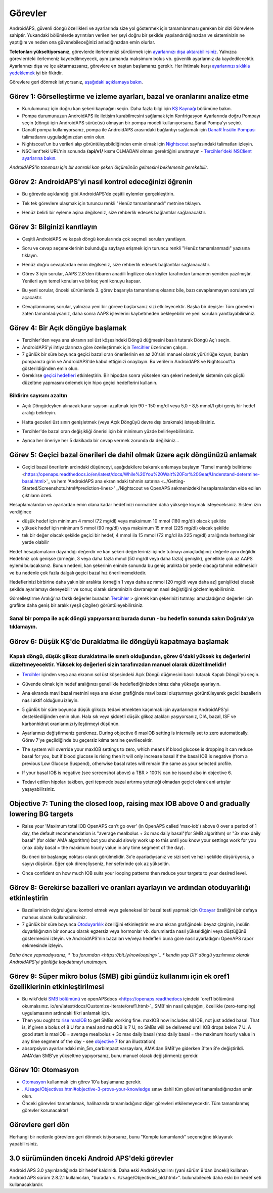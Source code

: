 Görevler
**************************************************

AndroidAPS, güvenli döngü özellikleri ve ayarlarında size yol göstermek için tamamlanması gereken bir dizi Görevlere sahiptir.  Yukarıdaki bölümlerde ayrıntıları verilen her şeyi doğru bir şekilde yapılandırdığınızdan ve sisteminizin ne yaptığını ve neden ona güvenebileceğinizi anladığınızdan emin olurlar.

**Telefonları yükseltiyorsanız**, görevlerde ilerlemenizi sürdürmek için `ayarlarınızı dışa aktarabilirsiniz <../Usage/ExportImportSettings.html>`_. Yalnızca görevlerdeki ilerlemeniz kaydedilmeyecek, aynı zamanda maksimum bolus vb. güvenlik ayarlarınız da kaydedilecektir.  Ayarlarınızı dışa ve içe aktarmazsanız, görevlere en baştan başlamanız gerekir.  Her ihtimale karşı `ayarlarınızı sıklıkla yedeklemek <../Usage/ExportImportSettings.html>`_ iyi bir fikirdir.

Görevlere geri dönmek istiyorsanız, `aşağıdaki açıklamaya bakın <../Usage/Objectives.html#görevlere-geri-dönme>`_.
 
Görev 1: Görselleştirme ve izleme ayarları, bazal ve oranlarını analize etme
====================================================================================================
* Kurulumunuz için doğru kan şekeri kaynağını seçin.  Daha fazla bilgi için `KŞ Kaynağı <../Configuration/BG-Source.html>`_ bölümüne bakın.
* Pompa durumunuzun AndroidAPS ile iletişim kurabilmesini sağlamak için Konfrigasyon Ayarlarında doğru Pompayı seçin (döngü için AndroidAPS sürücüsü olmayan bir pompa modeli kullanıyorsanız Sanal Pompa'yı seçin).  
* DanaR pompa kullanıyorsanız, pompa ile AndroidAPS arasındaki bağlantıyı sağlamak için `DanaR İnsülin Pompası <../Configuration/DanaR-Insulin-Pump.html>`_ talimatlarını uyguladığınızdan emin olun.
* Nightscout'un bu verileri alıp görüntüleyebildiğinden emin olmak için `Nightscout <../Installing-AndroidAPS/Nightscout.html>`_ sayfasındaki talimatları izleyin.
* NSClient'teki URL'nin sonunda **/api/v1/** kısmı OLMADAN olması gerektiğini unutmayın - `Tercihler'deki NSClient ayarlarına bakın <../Configuration/Preferences.html#nsclient>`__.

*AndroidAPS'in tanıması için bir sonraki kan şekeri ölçümünün gelmesini beklemeniz gerekebilir.*

Görev 2: AndroidAPS'yi nasıl kontrol edeceğinizi öğrenin
==================================================
* Bu görevde açıklandığı gibi AndroidAPS'de çeşitli eylemler gerçekleştirin.
* Tek tek görevlere ulaşmak için turuncu renkli "Henüz tamamlanmadı" metnine tıklayın.
* Henüz belirli bir eyleme aşina değilseniz, size rehberlik edecek bağlantılar sağlanacaktır.

  .. image:: ../images/Objective2_V2_5.png
    :alt: Screenshot Görev 2

Görev 3: Bilginizi kanıtlayın
==================================================
* Çeşitli AndroidAPS ve kapalı döngü konularında çok seçmeli soruları yanıtlayın.
* Soru ve cevap seçeneklerinin bulunduğu sayfaya erişmek için turuncu renkli "Henüz tamamlanmadı" yazısına tıklayın.

  .. image:: ../images/Objective3_V2_5.png
    :alt: Screenshot Görev 3

* Henüz doğru cevaplardan emin değilseniz, size rehberlik edecek bağlantılar sağlanacaktır.
* Görev 3 için sorular, AAPS 2.8'den itibaren anadili İngilizce olan kişiler tarafından tamamen yeniden yazılmıştır. Yenileri aynı temel konuları ve birkaç yeni konuyu kapsar.
* Bu yeni sorular, önceki sürümlerde 3. görev başarıyla tamamlamış olsanız bile, bazı cevaplanmayan sorulara yol açacaktır.
* Cevaplanmamış sorular, yalnızca yeni bir göreve başlarsanız sizi etkileyecektir. Başka bir deyişle: Tüm görevleri zaten tamamladıysanız, daha sonra AAPS işlevlerini kaybetmeden bekleyebilir ve yeni soruları yanıtlayabilirsiniz.

Görev 4: Bir Açık döngüye başlamak
==================================================
* Tercihler'den veya ana ekranın sol üst köşesindeki Döngü düğmesini basılı tutarak Döngü Aç'ı seçin.
* AndroidAPS'yi ihtiyaçlarınıza göre özelleştirmek için `Tercihler <../Configuration/Preferences.html>`__ üzerinden çalışın.
* 7 günlük bir süre boyunca geçici bazal oran önerilerinin en az 20'sini manuel olarak yürürlüğe koyun; bunları pompanıza girin ve AndroidAPS'de kabul ettiğinizi onaylayın.  Bu verilerin AndroidAPS ve Nightscout'ta gösterildiğinden emin olun.
* Gerekirse `geçici hedefleri <../Usage/temptarget.html>`_ etkinleştirin. Bir hipodan sonra yükselen kan şekeri nedeniyle sistemin çok güçlü düzeltme yapmasını önlemek için hipo geçici hedeflerini kullanın. 

Bildirim sayısını azaltın
--------------------------------------------------
* Açık Döngüdeyken alınacak karar sayısını azaltmak için 90 - 150 mg/dl veya 5,0 - 8,5 mmol/l gibi geniş bir hedef aralığı belirleyin.
* Hatta geceleri üst sınırı genişletmek (veya Açık Döngüyü devre dışı bırakmak) isteyebilirsiniz. 
* Tercihler'de bazal oran değişikliği önerisi için bir minimum yüzde belirleyebilirsiniz.

  .. image:: ../images/OpenLoop_MinimalRequestChange2.png
    :alt: Açık Döngü minimum istek değişikliği
     
* Ayrıca her öneriye her 5 dakikada bir cevap vermek zorunda da değilsiniz...

Görev 5: Geçici bazal önerileri de dahil olmak üzere açık döngünüzü anlamak
====================================================================================================
* Geçici bazal önerilerin ardındaki düşünceyi, aşağıdakilere bakarak anlamaya başlayın 'Temel mantığı belirleme <https://openaps.readthedocs.io/en/latest/docs/While%20You%20Wait%20For%20Gear/Understand-determine-basal.html>'_ ve hem 'AndroidAPS ana ekranındaki tahmin satırına <../Getting-Started/Screenshots.html#prediction-lines>' _/Nightscout ve OpenAPS sekmenizdeki hesaplamalardan elde edilen çıktıların özeti.
 
Hesaplamalardan ve ayarlardan emin olana kadar hedefinizi normalden daha yükseğe koymak isteyeceksiniz.  Sistem izin verdiğince

* düşük hedef için minimum 4 mmol (72 mg/dl) veya maksimum 10 mmol (180 mg/dl) olacak şekilde 
* yüksek hedef için minimum 5 mmol (90 mg/dl) veya maksimum 15 mmol (225 mg/dl) olacak şekilde
* tek bir değer olacak şekilde geçici bir hedef, 4 mmol ila 15 mmol (72 mg/dl ila 225 mg/dl) aralığında herhangi bir yerde olabilir

Hedef hesaplamaların dayandığı değerdir ve kan şekeri değerlerinizi içinde tutmayı amaçladığınız değerle aynı değildir.  Hedefiniz çok genişse (örneğin, 3 veya daha fazla mmol [50 mg/dl veya daha fazla] genişlik), genellikle çok az AAPS eylemi bulacaksınız. Bunun nedeni, kan şekerinin eninde sonunda bu geniş aralıkta bir yerde olacağı tahmin edilmesidir ve bu nedenle çok fazla dalgalı geçici bazal hız önerilmemektedir. 

Hedeflerinizi birbirine daha yakın bir aralıkta (örneğin 1 veya daha az mmol [20 mg/dl veya daha az] genişlikte) olacak şekilde ayarlamayı deneyebilir ve sonuç olarak sisteminizin davranışının nasıl değiştiğini gözlemleyebilirsiniz.  

Görselleştirme Aralığı'na farklı değerler buradan `Tercihler <../Configuration/Preferences.html>`__ > girerek kan şekerinizi tutmayı amaçladığınız değerler için grafikte daha geniş bir aralık (yeşil çizgiler) görüntüleyebilirsiniz.
 
.. image:: ../images/sign_stop.png
  :alt: Dur işareti

Sanal bir pompa ile açık döngü yapıyorsanız burada durun - bu hedefin sonunda sakın Doğrula'ya tıklamayın.
------------------------------------------------------------------------------------------------------------------------------------------------------

.. image:: ../images/blank.png
  :alt: boş

Görev 6: Düşük KŞ'de Duraklatma ile döngüyü kapatmaya başlamak
====================================================================================================
.. image:: ../images/sign_warning.png
  :alt: Uyarı işareti
  
Kapalı döngü, düşük glikoz duraklatma ile sınırlı olduğundan, görev 6'daki yüksek kş değerlerini düzeltmeyecektir. Yüksek kş değerleri sizin tarafınızdan manuel olarak düzeltilmelidir!
--------------------------------------------------------------------------------------------------------------------------------------------------------------------------------------------------------
* `Tercihler <../Configuration/Preferences.html>`__ içinden veya ana ekranın sol üst köşesindeki Açık Döngü düğmesini basılı tutarak Kapalı Döngü'yü seçin.
* Güvende olmak için hedef aralığınızı genellikle hedeflediğinizden biraz daha yükseğe ayarlayın.
* Ana ekranda mavi bazal metnini veya ana ekran grafiğinde mavi bazal oluşturmayı görüntüleyerek geçici bazallerin nasıl aktif olduğunu izleyin.
* 5 günlük bir süre boyunca düşük glikozu tedavi etmekten kaçınmak için ayarlarınızın AndroidAPS'yi desteklediğinden emin olun.  Hala sık veya şiddetli düşük glikoz atakları yaşıyorsanız, DIA, bazal, ISF ve karbonhidrat oranlarınızı iyileştirmeyi düşünün.
* Ayarlarınızı değiştirmeniz gerekmez. During objective 6 maxIOB setting is internally set to zero automatically. Görev 7'ye geçildiğinde bu geçersiz kılma tersine çevrilecektir.
* The system will override your maxIOB settings to zero, which means if blood glucose is dropping it can reduce basal for you, but if blood glucose is rising then it will only increase basal if the basal IOB is negative (from a previous Low Glucose Suspend), otherwise basal rates will remain the same as your selected profile.  

  .. image:: ../images/Objective6_negIOB.png
    :alt: Example negative IOB

* If your basal IOB is negative (see screenshot above) a TBR > 100% can be issued also in objective 6.
* Tedavi edilen hipoları takiben, geri tepmede bazal artırma yeteneği olmadan geçici olarak ani artışlar yaşayabilirsiniz.

Objective 7: Tuning the closed loop, raising max IOB above 0 and gradually lowering BG targets
====================================================================================================
* Raise your 'Maximum total IOB OpenAPS can’t go over' (in OpenAPS called 'max-iob') above 0 over a period of 1 day, the default recommendation is "average mealbolus + 3x max daily basal"(for SMB algorithm) or "3x max daily basal" (for older AMA algorithm) but you should slowly work up to this until you know your settings work for you (max daily basal = the maximum hourly value in any time segment of the day).

  Bu öneri bir başlangıç noktası olarak görülmelidir. 3x'e ayarladıysanız ve sizi sert ve hızlı şekilde düşürüyorsa, o sayıyı düşürün. Eğer çok dirençliyseniz, her seferinde çok az yükseltin.

  .. image:: ../images/MaxDailyBasal2.png
    :alt: maks günlük bazal

* Once confident on how much IOB suits your looping patterns then reduce your targets to your desired level.


Görev 8: Gerekirse bazalleri ve oranları ayarlayın ve ardından otoduyarlılığı etkinleştirin
====================================================================================================
* Bazallerinizin doğruluğunu kontrol etmek veya geleneksel bir bazal testi yapmak için `Otoayar <https://openaps.readthedocs.io/en/latest/docs/Customize-Iterate/autotune.html>`_ özelliğini bir defaya mahsus olarak kullanabilirsiniz.
* 7 günlük bir süre boyunca `Otoduyarlılık <../Usage/Open-APS-features.html>`_ özelliğini etkinleştirin ve ana ekran grafiğindeki beyaz çizginin, insülin duyarlılığınızın bir sonucu olarak egzersiz veya hormonlar vb. durumlarda nasıl yükseldiğini veya düştüğünü göstermesini izleyin. ve AndroidAPS'nin bazalları ve/veya hedefleri buna göre nasıl ayarladığını OpenAPS rapor sekmesinde izleyin.

*Daha önce yapmadıysanız, * `bu forumdan <https://bit.ly/nowlooping>`_ * kendin yap DIY döngü yazılımınız olarak AndroidAPS'yi günlüğe kaydetmeyi unutmayın.*


Görev 9: Süper mikro bolus (SMB) gibi gündüz kullanımı için ek oref1 özelliklerinin etkinleştirilmesi
====================================================================================================
* Bu wiki'deki `SMB bölümünü <../Usage/Open-APS-features.html#super-micro-bolus-smb>`_ ve openAPSdocs <https://openaps.readthedocs içindeki `oref1 bölümünü okumalısınız. io/en/latest/docs/Customize-Iterate/oref1.html>`_ SMB'nin nasıl çalıştığını, özellikle (zero-temping) uygulamasının ardındaki fikri anlamak için.
* Then you ought to `rise maxIOB <../Usage/Open-APS-features.html#maximum-total-iob-openaps-cant-go-over-openaps-max-iob>`_ to get SMBs working fine. maxIOB now includes all IOB, not just added basal. That is, if given a bolus of 8 U for a meal and maxIOB is 7 U, no SMBs will be delivered until IOB drops below 7 U. A good start is maxIOB = average mealbolus + 3x max daily basal (max daily basal = the maximum hourly value in any time segment of the day - see `objective 7 <../Usage/Objectives.html#objective-7-tuning-the-closed-loop-raising-max-iob-above-0-and-gradually-lowering-bg-targets>`_ for an illustration)
* absorpsiyon ayarlarındaki min_5m_carbimpact varsayılanı, AMA'dan SMB'ye giderken 3'ten 8'e değiştirildi. AMA'dan SMB'ye yükseltme yapıyorsanız, bunu manuel olarak değiştirmeniz gerekir.


Görev 10: Otomasyon
====================================================================================================
* `Otomasyon <../Usage/Automation.html>`_ kullanmak için görev 10'a başlamanız gerekir.
* `<../Usage/Objectives.html#objective-3-prove-your-knowledge>`_ sınav dahil tüm göevleri tamamladığınızdan emin olun.
* Önceki görevleri tamamlamak, halihazırda tamamladığınız diğer görevleri etkilemeyecektir. Tüm tamamlanmış görevler korunacaktır!


Görevlere geri dön
====================================================================================================
Herhangi bir nedenle görevlere geri dönmek istiyorsanız, bunu "Komple tamamlandı" seçeneğine tıklayarak yapabilirsiniz.

.. image:: ../images/Objective_ClearFinished.png
  :alt: Görevlere geri dön

3.0 sürümünden önceki Android APS'deki görevler
====================================================================================================
Android APS 3.0 yayınlandığında bir hedef kaldırıldı.  Daha eski Android yazılımı (yani sürüm 9'dan önceki) kullanan Android APS sürüm 2.8.2.1 kullanıcıları, "buradan <../Usage/Objectives_old.html>". bulunabilecek daha eski bir hedef seti kullanacaklardır.
